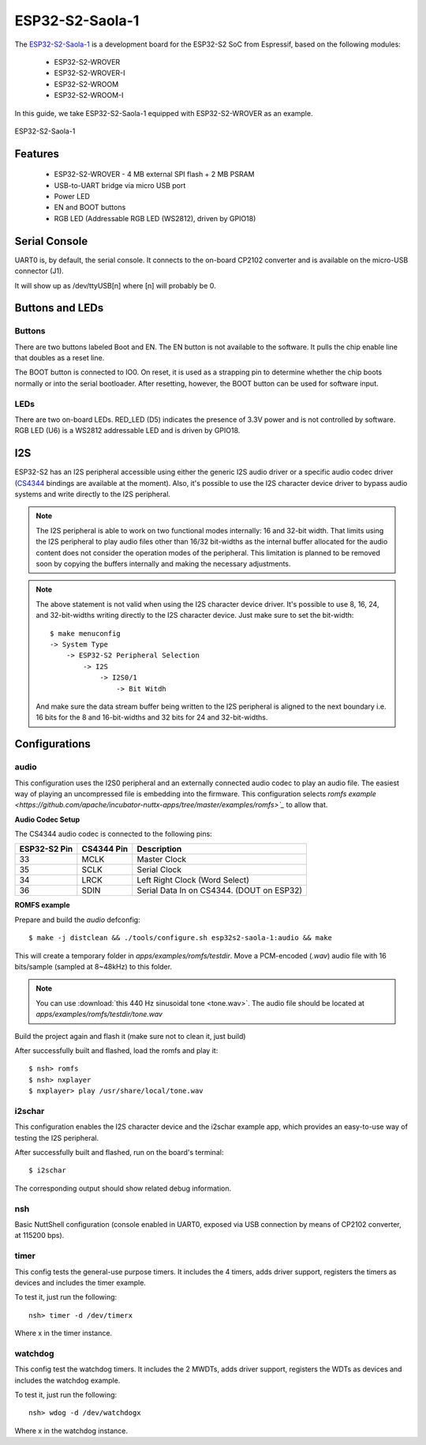 ================
ESP32-S2-Saola-1
================

The `ESP32-S2-Saola-1 <https://docs.espressif.com/projects/esp-idf/en/latest/esp32s2/hw-reference/esp32s2/user-guide-saola-1-v1.2.html>`_
is a development board for the ESP32-S2 SoC from Espressif, based on the following modules:

  - ESP32-S2-WROVER
  - ESP32-S2-WROVER-I
  - ESP32-S2-WROOM
  - ESP32-S2-WROOM-I

In this guide, we take ESP32-S2-Saola-1 equipped with ESP32-S2-WROVER as an example.

.. figure:: esp32-s2-saola-1-v1.2-isometric.png
    :alt:  ESP32-S2-Saola-1
    :figclass: align-center

    ESP32-S2-Saola-1

Features
========

  - ESP32-S2-WROVER
    - 4 MB external SPI flash + 2 MB PSRAM
  - USB-to-UART bridge via micro USB port
  - Power LED
  - EN and BOOT buttons
  - RGB LED (Addressable RGB LED (WS2812), driven by GPIO18)

Serial Console
==============

UART0 is, by default, the serial console.  It connects to the on-board
CP2102 converter and is available on the micro-USB connector (J1).

It will show up as /dev/ttyUSB[n] where [n] will probably be 0.

Buttons and LEDs
================

Buttons
-------

There are two buttons labeled Boot and EN.  The EN button is not available
to the software.  It pulls the chip enable line that doubles as a reset line.

The BOOT button is connected to IO0.  On reset, it is used as a strapping
pin to determine whether the chip boots normally or into the serial
bootloader.  After resetting, however, the BOOT button can be used for
software input.

LEDs
----

There are two on-board LEDs. RED_LED (D5) indicates the presence of 3.3V
power and is not controlled by software. RGB LED (U6) is a WS2812 addressable
LED and is driven by GPIO18.

I2S
===

ESP32-S2 has an I2S peripheral accessible using either the generic I2S audio
driver or a specific audio codec driver
(`CS4344 <https://www.cirrus.com/products/cs4344-45-48/>`__ bindings are
available at the moment). Also, it's possible to use the I2S character device
driver to bypass audio systems and write directly to the I2S peripheral.

.. note:: The I2S peripheral is able to work on two functional modes
  internally: 16 and 32-bit width.
  That limits using the I2S peripheral to play audio files other than 16/32
  bit-widths as the internal buffer allocated for the audio content does not
  consider the operation modes of the peripheral. This limitation is planned
  to be removed soon by copying the buffers internally and making the
  necessary adjustments.

.. note:: The above statement is not valid when using the I2S character
  device driver.
  It's possible to use 8, 16, 24, and 32-bit-widths writing directly to the
  I2S character device. Just make sure to set the bit-width::

    $ make menuconfig
    -> System Type
        -> ESP32-S2 Peripheral Selection
            -> I2S
                -> I2S0/1
                    -> Bit Witdh

  And make sure the data stream buffer being written to the I2S peripheral is
  aligned to the next boundary i.e. 16 bits for the 8 and 16-bit-widths and
  32 bits for 24 and 32-bit-widths.

Configurations
==============

audio
-----

This configuration uses the I2S0 peripheral and an externally connected audio
codec to play an audio file. The easiest way of playing an uncompressed file
is embedding into the firmware. This configuration selects
`romfs example <https://github.com/apache/incubator-nuttx-apps/tree/master/examples/romfs>`_`
to allow that.

**Audio Codec Setup**

The CS4344 audio codec is connected to the following pins:

============ ========== =========================================
ESP32-S2 Pin CS4344 Pin Description
============ ========== =========================================
33           MCLK       Master Clock
35           SCLK       Serial Clock
34           LRCK       Left Right Clock (Word Select)
36           SDIN       Serial Data In on CS4344. (DOUT on ESP32)
============ ========== =========================================

**ROMFS example**

Prepare and build the `audio` defconfig::

  $ make -j distclean && ./tools/configure.sh esp32s2-saola-1:audio && make

This will create a temporary folder in `apps/examples/romfs/testdir`. Move
a PCM-encoded (`.wav`) audio file with 16 bits/sample (sampled at 8~48kHz)
to this folder.

.. note:: You can use :download:`this 440 Hz sinusoidal tone <tone.wav>`.
   The audio file should be located at `apps/examples/romfs/testdir/tone.wav`

Build the project again and flash it (make sure not to clean it, just build)

After successfully built and flashed, load the romfs and play it::

  $ nsh> romfs
  $ nsh> nxplayer
  $ nxplayer> play /usr/share/local/tone.wav

i2schar
-------

This configuration enables the I2S character device and the i2schar example
app, which provides an easy-to-use way of testing the I2S peripheral.

After successfully built and flashed, run on the board's terminal::

  $ i2schar

The corresponding output should show related debug information.

nsh
---

Basic NuttShell configuration (console enabled in UART0, exposed via
USB connection by means of CP2102 converter, at 115200 bps).

timer
-----

This config tests the general-use purpose timers. It includes the 4 timers,
adds driver support, registers the timers as devices and includes the timer
example.

To test it, just run the following::

  nsh> timer -d /dev/timerx

Where x in the timer instance.

watchdog
--------

This config test the watchdog timers. It includes the 2 MWDTs,
adds driver support, registers the WDTs as devices and includes the watchdog
example.

To test it, just run the following::

  nsh> wdog -d /dev/watchdogx

Where x in the watchdog instance.
